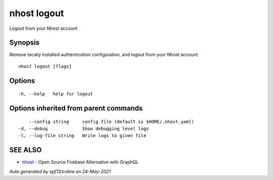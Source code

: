 .. _nhost_logout:

nhost logout
------------

Logout from your Nhost account

Synopsis
~~~~~~~~


Remove locally installed authentication configuration, and logout from your Nhost account.

::

  nhost logout [flags]

Options
~~~~~~~

::

  -h, --help   help for logout

Options inherited from parent commands
~~~~~~~~~~~~~~~~~~~~~~~~~~~~~~~~~~~~~~

::

      --config string     config file (default is $HOME/.nhost.yaml)
  -d, --debug             Show debugging level logs
  -l, --log-file string   Write logs to given file

SEE ALSO
~~~~~~~~

* `nhost <nhost.rst>`_ 	 - Open Source Firebase Alternative with GraphQL

*Auto generated by spf13/cobra on 24-May-2021*
